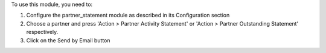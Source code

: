 To use this module, you need to:

#. Configure the partner_statement module as described in its Configuration section
#. Choose a partner and press 'Action > Partner Activity Statement' or 'Action > Partner Outstanding Statement' respectively.
#. Click on the Send by Email button
